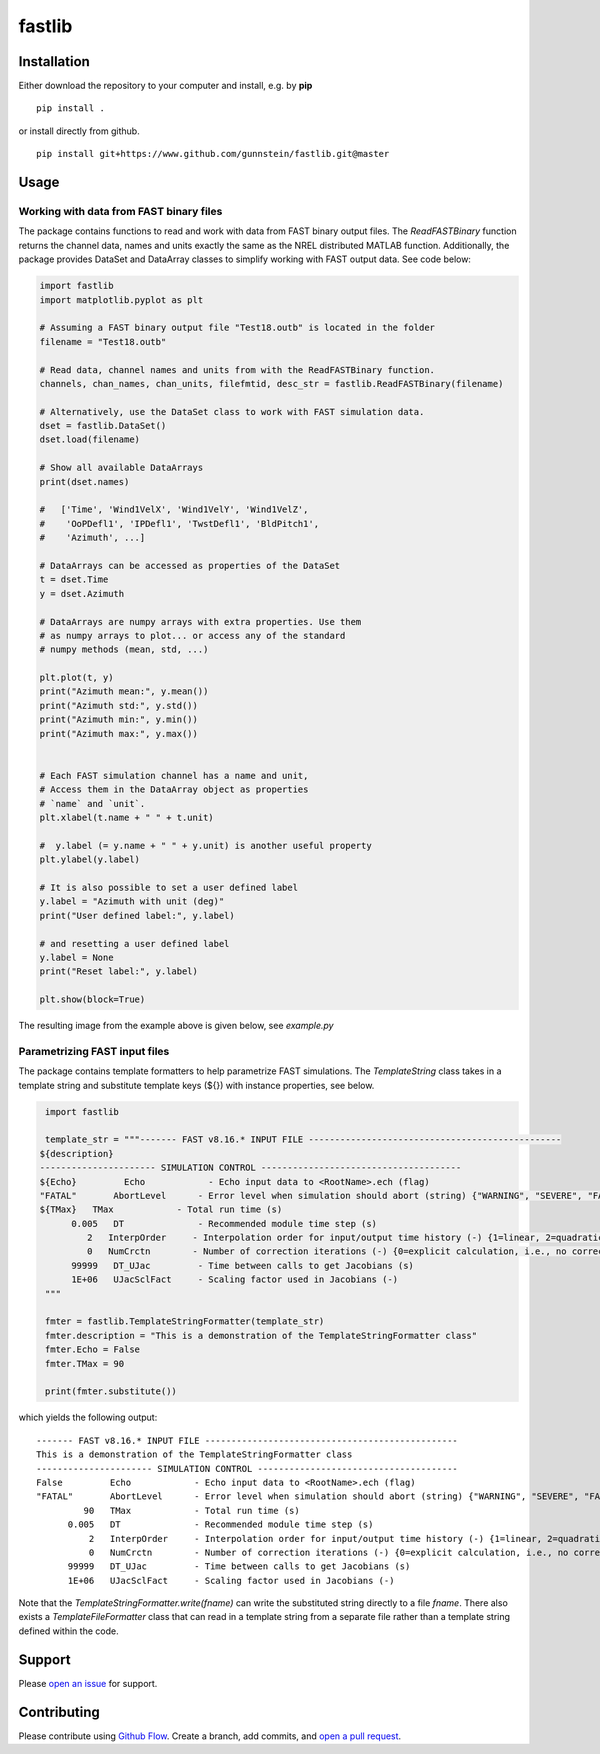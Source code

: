 fastlib
=======


Installation
------------

Either download the repository to your computer and install, e.g. by **pip**

::

   pip install .


or install directly from github.

::

   pip install git+https://www.github.com/gunnstein/fastlib.git@master


Usage
-----

Working with data from FAST binary files 
........................................

The package contains functions to read and work with data from FAST binary
output files. The `ReadFASTBinary` function returns the channel data, names
and units exactly the same as the NREL distributed MATLAB function. Additionally,
the package provides DataSet and DataArray classes to simplify working with 
FAST output data. See code below:


.. code:: python

    import fastlib
    import matplotlib.pyplot as plt

    # Assuming a FAST binary output file "Test18.outb" is located in the folder
    filename = "Test18.outb"

    # Read data, channel names and units from with the ReadFASTBinary function.
    channels, chan_names, chan_units, filefmtid, desc_str = fastlib.ReadFASTBinary(filename)

    # Alternatively, use the DataSet class to work with FAST simulation data.
    dset = fastlib.DataSet()
    dset.load(filename)

    # Show all available DataArrays
    print(dset.names)

    #   ['Time', 'Wind1VelX', 'Wind1VelY', 'Wind1VelZ', 
    #    'OoPDefl1', 'IPDefl1', 'TwstDefl1', 'BldPitch1', 
    #    'Azimuth', ...]

    # DataArrays can be accessed as properties of the DataSet
    t = dset.Time
    y = dset.Azimuth

    # DataArrays are numpy arrays with extra properties. Use them
    # as numpy arrays to plot... or access any of the standard
    # numpy methods (mean, std, ...)

    plt.plot(t, y)
    print("Azimuth mean:", y.mean())
    print("Azimuth std:", y.std())
    print("Azimuth min:", y.min())
    print("Azimuth max:", y.max())


    # Each FAST simulation channel has a name and unit,
    # Access them in the DataArray object as properties
    # `name` and `unit`.
    plt.xlabel(t.name + " " + t.unit)

    #  y.label (= y.name + " " + y.unit) is another useful property 
    plt.ylabel(y.label)

    # It is also possible to set a user defined label
    y.label = "Azimuth with unit (deg)"
    print("User defined label:", y.label)

    # and resetting a user defined label
    y.label = None
    print("Reset label:", y.label)

    plt.show(block=True)
    

The resulting image from the example above is given below, see `example.py`

|example_img|


Parametrizing FAST input files 
..............................

The package contains template formatters to help parametrize FAST simulations.
The `TemplateString` class takes in a template string and substitute template 
keys (${}) with instance properties, see below.


.. code:: python

    import fastlib
    
    template_str = """------- FAST v8.16.* INPUT FILE ------------------------------------------------
   ${description}
   ---------------------- SIMULATION CONTROL --------------------------------------
   ${Echo}         Echo            - Echo input data to <RootName>.ech (flag)
   "FATAL"       AbortLevel      - Error level when simulation should abort (string) {"WARNING", "SEVERE", "FATAL"}
   ${TMax}   TMax            - Total run time (s)
         0.005   DT              - Recommended module time step (s)
            2   InterpOrder     - Interpolation order for input/output time history (-) {1=linear, 2=quadratic}
            0   NumCrctn        - Number of correction iterations (-) {0=explicit calculation, i.e., no corrections}
         99999   DT_UJac         - Time between calls to get Jacobians (s)
         1E+06   UJacSclFact     - Scaling factor used in Jacobians (-)
    """

    fmter = fastlib.TemplateStringFormatter(template_str)
    fmter.description = "This is a demonstration of the TemplateStringFormatter class"
    fmter.Echo = False
    fmter.TMax = 90

    print(fmter.substitute())
   

which yields the following output::

      ------- FAST v8.16.* INPUT FILE ------------------------------------------------
      This is a demonstration of the TemplateStringFormatter class
      ---------------------- SIMULATION CONTROL --------------------------------------
      False         Echo            - Echo input data to <RootName>.ech (flag)
      "FATAL"       AbortLevel      - Error level when simulation should abort (string) {"WARNING", "SEVERE", "FATAL"}
               90   TMax            - Total run time (s)
            0.005   DT              - Recommended module time step (s)
                2   InterpOrder     - Interpolation order for input/output time history (-) {1=linear, 2=quadratic}
                0   NumCrctn        - Number of correction iterations (-) {0=explicit calculation, i.e., no corrections}
            99999   DT_UJac         - Time between calls to get Jacobians (s)
            1E+06   UJacSclFact     - Scaling factor used in Jacobians (-)


Note that the `TemplateStringFormatter.write(fname)` can write the substituted string directly to a file `fname`. There 
also exists a `TemplateFileFormatter` class that can read in a template string from a separate file rather than
a template string defined within the code.


Support
-------

Please `open an issue <https://github.com/Gunnstein/fastlib/issues/new>`_
for support.


Contributing
------------

Please contribute using `Github Flow
<https://guides.github.com/introduction/flow/>`_.
Create a branch, add commits, and
`open a pull request <https://github.com/Gunnstein/fastlib/compare/>`_.

.. |example_img| image:: https://github.com/Gunnstein/fastlib/blob/master/example_img.png
    :target: https://github.com/gunnstein/fatpack/
